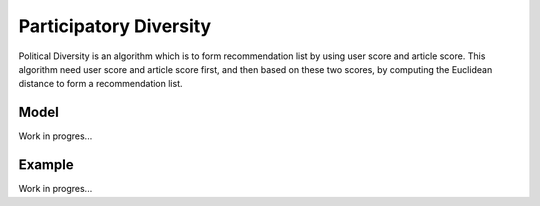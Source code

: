 Participatory Diversity
=======================

Political Diversity is an algorithm which is to form recommendation list by using user score and article score.
This algorithm need user score and article score first, and then based on these two scores, by computing the Euclidean distance to form a recommendation list.

Model
-----

Work in progres...

Example
-------

Work in progres...
